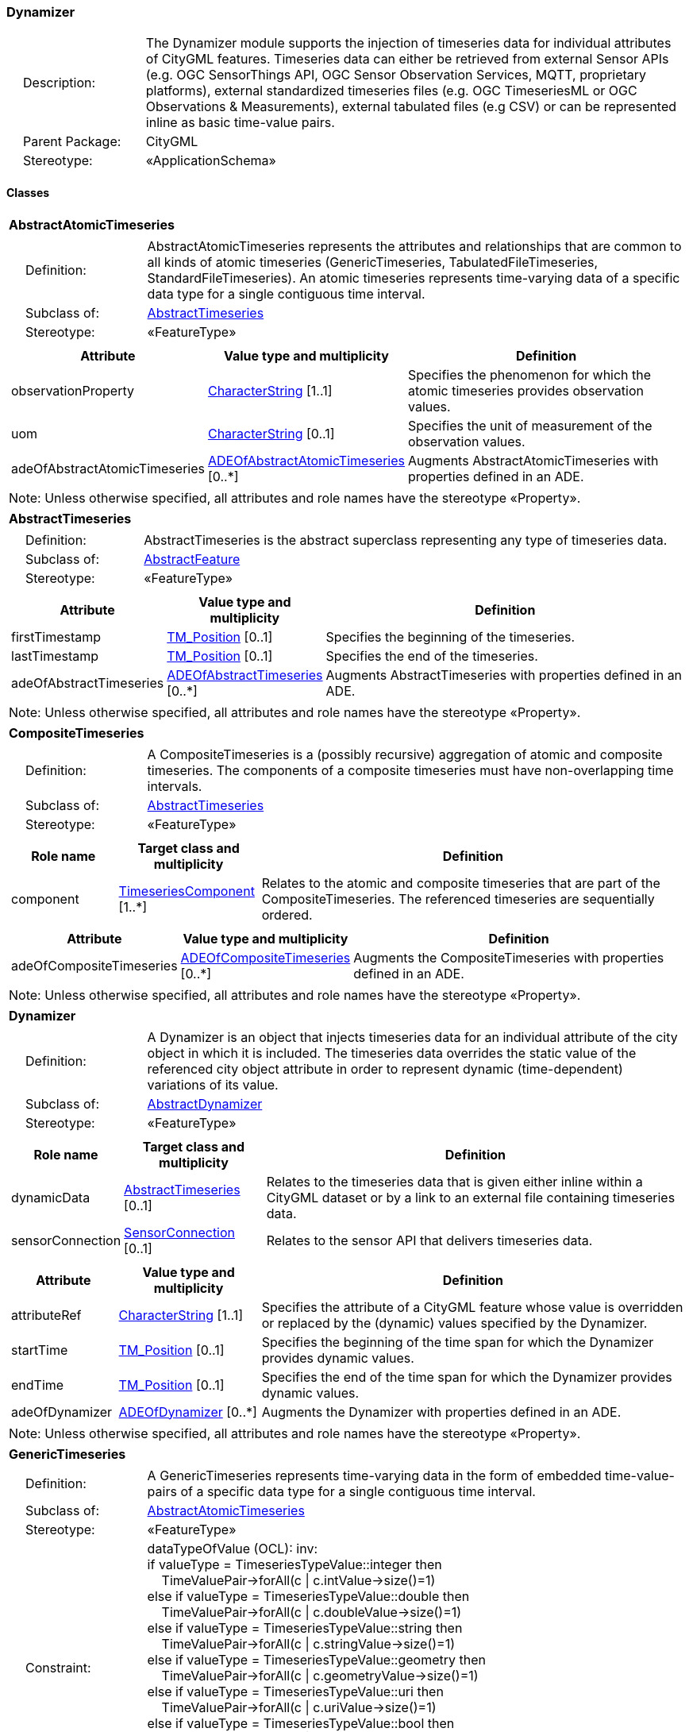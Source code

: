 [[Dynamizer-package-dd]]
=== Dynamizer

[cols="1,4"]
|===
|{nbsp}{nbsp}{nbsp}{nbsp}Description: | The Dynamizer module supports the injection of timeseries data for individual attributes of CityGML features. Timeseries data can either be retrieved from external Sensor APIs (e.g. OGC SensorThings API, OGC Sensor Observation Services, MQTT, proprietary platforms), external standardized timeseries files (e.g. OGC TimeseriesML or OGC Observations & Measurements), external tabulated files (e.g CSV) or can be represented inline as basic time-value pairs.
|{nbsp}{nbsp}{nbsp}{nbsp}Parent Package: | CityGML
|{nbsp}{nbsp}{nbsp}{nbsp}Stereotype: | «ApplicationSchema»
|===

==== Classes

[[AbstractAtomicTimeseries-section]]
[cols="1a"]
|===
|*AbstractAtomicTimeseries*
|[cols="1,4"]
!===
!{nbsp}{nbsp}{nbsp}{nbsp}Definition: ! AbstractAtomicTimeseries represents the attributes and relationships that are common to all kinds of atomic timeseries (GenericTimeseries, TabulatedFileTimeseries, StandardFileTimeseries). An atomic timeseries represents time-varying data of a specific data type for a single contiguous time interval.
!{nbsp}{nbsp}{nbsp}{nbsp}Subclass of: ! <<AbstractTimeseries-section,AbstractTimeseries>>
!{nbsp}{nbsp}{nbsp}{nbsp}Stereotype: !  «FeatureType»
!===
|[cols="15,20,60",options="header"]
!===
!*Attribute* !*Value type and multiplicity* !*Definition*

! observationProperty  !<<CharacterString-section,CharacterString>> [1..1] !Specifies the phenomenon for which the atomic timeseries provides observation values.

! uom  !<<CharacterString-section,CharacterString>>  [0..1] !Specifies the unit of measurement of the observation values.

! adeOfAbstractAtomicTimeseries  !<<ADEOfAbstractAtomicTimeseries-section,ADEOfAbstractAtomicTimeseries>>  [0..*] !Augments AbstractAtomicTimeseries with properties defined in an ADE.
!===
| Note: Unless otherwise specified, all attributes and role names have the stereotype «Property».
|===

[[AbstractTimeseries-section]]
[cols="1a"]
|===
|*AbstractTimeseries*
|[cols="1,4"]
!===
!{nbsp}{nbsp}{nbsp}{nbsp}Definition: ! AbstractTimeseries is the abstract superclass representing any type of timeseries data.
!{nbsp}{nbsp}{nbsp}{nbsp}Subclass of: ! <<AbstractFeature-section,AbstractFeature>>
!{nbsp}{nbsp}{nbsp}{nbsp}Stereotype: !  «FeatureType»
!===
|[cols="15,20,60",options="header"]
!===
!*Attribute* !*Value type and multiplicity* !*Definition*

! firstTimestamp  !<<TM_Position-section,TM_Position>>  [0..1] !Specifies the beginning of the timeseries.

! lastTimestamp  !<<TM_Position-section,TM_Position>>  [0..1] !Specifies the end of the timeseries.

! adeOfAbstractTimeseries  !<<ADEOfAbstractTimeseries-section,ADEOfAbstractTimeseries>>  [0..*] !Augments AbstractTimeseries with properties defined in an ADE.
!===
| Note: Unless otherwise specified, all attributes and role names have the stereotype «Property».
|===

[[CompositeTimeseries-section]]
[cols="1a"]
|===
|*CompositeTimeseries*
|[cols="1,4"]
!===
!{nbsp}{nbsp}{nbsp}{nbsp}Definition: ! A CompositeTimeseries is a (possibly recursive) aggregation of atomic and composite timeseries. The components of a composite timeseries must have non-overlapping time intervals.
!{nbsp}{nbsp}{nbsp}{nbsp}Subclass of: ! <<AbstractTimeseries-section,AbstractTimeseries>>
!{nbsp}{nbsp}{nbsp}{nbsp}Stereotype: !  «FeatureType»
!===
|[cols="15,20,60",options="header"]
!===
!*Role name* !*Target class and multiplicity*  !*Definition*
! component  !<<TimeseriesComponent-section,TimeseriesComponent>> [1..*] !Relates to the atomic and composite timeseries that are part of the CompositeTimeseries. The referenced timeseries are sequentially ordered.
!===
|[cols="15,20,60",options="header"]
!===
!*Attribute* !*Value type and multiplicity* !*Definition*

! adeOfCompositeTimeseries  !<<ADEOfCompositeTimeseries-section,ADEOfCompositeTimeseries>>  [0..*] !Augments the CompositeTimeseries with properties defined in an ADE.
!===
| Note: Unless otherwise specified, all attributes and role names have the stereotype «Property».
|===

[[Dynamizer-section]]
[cols="1a"]
|===
|*Dynamizer*
|[cols="1,4"]
!===
!{nbsp}{nbsp}{nbsp}{nbsp}Definition: ! A Dynamizer is an object that injects timeseries data for an individual attribute of the city object in which it is included. The timeseries data overrides the static value of the referenced city object attribute in order to represent dynamic (time-dependent) variations of its value.
!{nbsp}{nbsp}{nbsp}{nbsp}Subclass of: ! <<AbstractDynamizer-section,AbstractDynamizer>>
!{nbsp}{nbsp}{nbsp}{nbsp}Stereotype: !  «FeatureType»
!===
|[cols="15,20,60",options="header"]
!===
!*Role name* !*Target class and multiplicity*  !*Definition*
! dynamicData  !<<AbstractTimeseries-section,AbstractTimeseries>> [0..1] !Relates to the timeseries data that is given either inline within a CityGML dataset or by a link to an external file containing timeseries data.
! sensorConnection  !<<SensorConnection-section,SensorConnection>> [0..1] !Relates to the sensor API that delivers timeseries data.
!===
|[cols="15,20,60",options="header"]
!===
!*Attribute* !*Value type and multiplicity* !*Definition*

! attributeRef  !<<CharacterString-section,CharacterString>> [1..1] !Specifies the attribute of a CityGML feature whose value is overridden or replaced by the (dynamic) values specified by the Dynamizer.

! startTime  !<<TM_Position-section,TM_Position>>  [0..1] !Specifies the beginning of the time span for which the Dynamizer provides dynamic values.

! endTime  !<<TM_Position-section,TM_Position>>  [0..1] !Specifies the end of the time span for which the Dynamizer provides dynamic values.

! adeOfDynamizer  !<<ADEOfDynamizer-section,ADEOfDynamizer>>  [0..*] !Augments the Dynamizer with properties defined in an ADE.
!===
| Note: Unless otherwise specified, all attributes and role names have the stereotype «Property».
|===

[[GenericTimeseries-section]]
[cols="1a"]
|===
|*GenericTimeseries*
|[cols="1,4"]
!===
!{nbsp}{nbsp}{nbsp}{nbsp}Definition: ! A GenericTimeseries represents time-varying data in the form of embedded time-value-pairs of a specific data type for a single contiguous time interval.
!{nbsp}{nbsp}{nbsp}{nbsp}Subclass of: ! <<AbstractAtomicTimeseries-section,AbstractAtomicTimeseries>>
!{nbsp}{nbsp}{nbsp}{nbsp}Stereotype: !  «FeatureType»
!{nbsp}{nbsp}{nbsp}{nbsp}Constraint: ! dataTypeOfValue (OCL): inv: +
if valueType = TimeseriesTypeValue::integer then +
{nbsp}{nbsp}{nbsp}{nbsp}TimeValuePair->forAll(c \| c.intValue->size()=1) +
else if valueType = TimeseriesTypeValue::double then +
{nbsp}{nbsp}{nbsp}{nbsp}TimeValuePair->forAll(c \| c.doubleValue->size()=1) +
else if valueType = TimeseriesTypeValue::string then +
{nbsp}{nbsp}{nbsp}{nbsp}TimeValuePair->forAll(c \| c.stringValue->size()=1) +
else if valueType = TimeseriesTypeValue::geometry then +
{nbsp}{nbsp}{nbsp}{nbsp}TimeValuePair->forAll(c \| c.geometryValue->size()=1) +
else if valueType = TimeseriesTypeValue::uri then +
{nbsp}{nbsp}{nbsp}{nbsp}TimeValuePair->forAll(c \| c.uriValue->size()=1) +
else if valueType = TimeseriesTypeValue::bool then +
{nbsp}{nbsp}{nbsp}{nbsp}TimeValuePair->forAll(c \| c.boolValue->size()=1) +
else if valueType = TimeseriesTypeValue::implicitGeometry then +
{nbsp}{nbsp}{nbsp}{nbsp}TimeValuePair->forAll(c \| c.implicitGeometryValue->size()=1) +
else TimeValuePair->forAll(c \| c.appearanceValue->size()=1)

!===
|[cols="15,20,60",options="header"]
!===
!*Role name* !*Target class and multiplicity*  !*Definition*
! timeValuePair  !<<TimeValuePair-section,TimeValuePair>> [1..*] !Relates to the time-value-pairs that are part of the GenericTimeseries.
!===
|[cols="15,20,60",options="header"]
!===
!*Attribute* !*Value type and multiplicity* !*Definition*

! valueType  !<<TimeseriesTypeValue-section,TimeseriesTypeValue>> [1..1] !Indicates the specific type of all time-value-pairs that are part of the GenericTimeseries.

! adeOfGenericTimeseries  !<<ADEOfGenericTimeseries-section,ADEOfGenericTimeseries>>  [0..*] !Augments the GenericTimeseries with properties defined in an ADE.
!===
| Note: Unless otherwise specified, all attributes and role names have the stereotype «Property».
|===

[[StandardFileTimeseries-section]]
[cols="1a"]
|===
|*StandardFileTimeseries*
|[cols="1,4"]
!===
!{nbsp}{nbsp}{nbsp}{nbsp}Definition: ! A StandardFileTimeseries represents time-varying data for a single contiguous time interval. The data is provided in an external file referenced in the StandardFileTimeseries. The data within the external file is encoded according to a dedicated format for the representation of timeseries data such as using the OGC TimeseriesML or OGC Observations & Measurements Standard. The data type of the data has to be specified within the external file.
!{nbsp}{nbsp}{nbsp}{nbsp}Subclass of: ! <<AbstractAtomicTimeseries-section,AbstractAtomicTimeseries>>
!{nbsp}{nbsp}{nbsp}{nbsp}Stereotype: !  «FeatureType»
!===
|[cols="15,20,60",options="header"]
!===
!*Attribute* !*Value type and multiplicity* !*Definition*

! fileLocation  !<<URI-section,URI>> [1..1] !Specifies the URI that points to the external timeseries file.

! fileType  !<<StandardFileTypeValue-section,StandardFileTypeValue>> [1..1] !Specifies the format used to represent the timeseries data.

! mimeType  !<<MimeTypeValue-section,MimeTypeValue>>  [0..1] !Specifies the MIME type of the external timeseries file.

! adeOfStandardFileTimeseries  !<<ADEOfStandardFileTimeseries-section,ADEOfStandardFileTimeseries>>  [0..*] !Augments the StandardFileTimeseries with properties defined in an ADE.
!===
| Note: Unless otherwise specified, all attributes and role names have the stereotype «Property».
|===

[[TabulatedFileTimeseries-section]]
[cols="1a"]
|===
|*TabulatedFileTimeseries*
|[cols="1,4"]
!===
!{nbsp}{nbsp}{nbsp}{nbsp}Definition: ! A TabulatedFileTimeseries represents time-varying data of a specific data type for a single contiguous time interval. The data is provided in an external file referenced in the TabulatedFileTimeseries. The file contains table structured data using an appropriate file format such as comma-separated values (CSV), Microsoft Excel (XLSX) or Google Spreadsheet. The timestamps and the values are given in specific columns of the table. Each row represents a single time-value-pair. A subset of rows can be selected using the idColumn and idValue attributes.
!{nbsp}{nbsp}{nbsp}{nbsp}Subclass of: ! <<AbstractAtomicTimeseries-section,AbstractAtomicTimeseries>>
!{nbsp}{nbsp}{nbsp}{nbsp}Stereotype: !  «FeatureType»
!{nbsp}{nbsp}{nbsp}{nbsp}Constraint: ! columnNumberOrColumnName (OCL): inv: +
(timeColumnNo->notEmpty() or timeColumnName->notEmpty()) and +
(valueColumnNo->notEmpty() or valueColumnName->notEmpty()) and +
(idValue->notEmpty() implies idColumnNo->notEmpty() or + idColumnName->notEmpty())
!===
|[cols="15,20,60",options="header"]
!===
!*Attribute* !*Value type and multiplicity* !*Definition*

! fileLocation  !<<URI-section,URI>> [1..1] !Specifies the URI that points to the external timeseries file.

! fileType  !<<TabulatedFileTypeValue-section,TabulatedFileTypeValue>> [1..1] !Specifies the format used to represent the timeseries data.

! mimeType  !<<MimeTypeValue-section,MimeTypeValue>>  [0..1] !Specifies the MIME type of the external timeseries file.

! valueType  !<<TimeseriesTypeValue-section,TimeseriesTypeValue>> [1..1] !Indicates the specific type of the timeseries data.

! numberOfHeaderLines  !<<Integer-section,Integer>>  [0..1] !Indicates the number of lines at the beginning of the tabulated file that represent headers.

! fieldSeparator  !<<CharacterString-section,CharacterString>> [1..1] !Indicates which symbol is used to separate the individual values in the tabulated file.

! decimalSymbol  !<<Character-section,Character>>  [0..1] !Indicates which symbol is used to separate the integer part from the fractional part of a decimal number.

! idColumnNo  !<<Integer-section,Integer>>  [0..1] !Specifies the number of the column that stores the identifier of the time-value-pair.

! idColumnName  !<<CharacterString-section,CharacterString>>  [0..1] !Specifies the name of the column that stores the identifier of the time-value-pair.

! idValue  !<<CharacterString-section,CharacterString>>  [0..1] !Specifies the value of the identifier for which the time-value-pairs are to be selected.

! timeColumnNo  !<<Integer-section,Integer>>  [0..1] !Specifies the number of the column that stores the timestamp of the time-value-pair.

! timeColumnName  !<<CharacterString-section,CharacterString>>  [0..1] !Specifies the name of the column that stores the timestamp of the time-value-pair.

! valueColumnNo  !<<Integer-section,Integer>>  [0..1] !Specifies the number of the column that stores the value of the time-value-pair.

! valueColumnName  !<<CharacterString-section,CharacterString>>  [0..1] !Specifies the name of the column that stores the value of the time-value-pair.

! adeOfTabulatedFileTimeseries  !<<ADEOfTabulatedFileTimeseries-section,ADEOfTabulatedFileTimeseries>>  [0..*] !Augments the TabulatedFileTimeseries with properties defined in an ADE.
!===
| Note: Unless otherwise specified, all attributes and role names have the stereotype «Property».
|===

==== Data Types

[[ADEOfAbstractAtomicTimeseries-section]]
[cols="1a"]
|===
|*ADEOfAbstractAtomicTimeseries*
[cols="1,4"]
!===
!{nbsp}{nbsp}{nbsp}{nbsp}Definition: ! ADEOfAbstractAtomicTimeseries acts as a hook to define properties within an ADE that are to be added to AbstractAtomicTimeseries.
!{nbsp}{nbsp}{nbsp}{nbsp}Subclass of: ! None
!{nbsp}{nbsp}{nbsp}{nbsp}Stereotype: !  «DataType»
!===
|===

[[ADEOfAbstractTimeseries-section]]
[cols="1a"]
|===
|*ADEOfAbstractTimeseries*
[cols="1,4"]
!===
!{nbsp}{nbsp}{nbsp}{nbsp}Definition: ! ADEOfAbstractTimeseries acts as a hook to define properties within an ADE that are to be added to AbstractTimeseries.
!{nbsp}{nbsp}{nbsp}{nbsp}Subclass of: ! None
!{nbsp}{nbsp}{nbsp}{nbsp}Stereotype: !  «DataType»
!===
|===

[[ADEOfCompositeTimeseries-section]]
[cols="1a"]
|===
|*ADEOfCompositeTimeseries*
[cols="1,4"]
!===
!{nbsp}{nbsp}{nbsp}{nbsp}Definition: ! ADEOfCompositeTimeseries acts as a hook to define properties within an ADE that are to be added to a CompositeTimeseries.
!{nbsp}{nbsp}{nbsp}{nbsp}Subclass of: ! None
!{nbsp}{nbsp}{nbsp}{nbsp}Stereotype: !  «DataType»
!===
|===

[[ADEOfDynamizer-section]]
[cols="1a"]
|===
|*ADEOfDynamizer*
[cols="1,4"]
!===
!{nbsp}{nbsp}{nbsp}{nbsp}Definition: ! ADEOfDynamizer acts as a hook to define properties within an ADE that are to be added to a Dynamizer.
!{nbsp}{nbsp}{nbsp}{nbsp}Subclass of: ! None
!{nbsp}{nbsp}{nbsp}{nbsp}Stereotype: !  «DataType»
!===
|===

[[ADEOfGenericTimeseries-section]]
[cols="1a"]
|===
|*ADEOfGenericTimeseries*
[cols="1,4"]
!===
!{nbsp}{nbsp}{nbsp}{nbsp}Definition: ! ADEOfGenericTimeseries acts as a hook to define properties within an ADE that are to be added to a GenericTimeseries.
!{nbsp}{nbsp}{nbsp}{nbsp}Subclass of: ! None
!{nbsp}{nbsp}{nbsp}{nbsp}Stereotype: !  «DataType»
!===
|===

[[ADEOfStandardFileTimeseries-section]]
[cols="1a"]
|===
|*ADEOfStandardFileTimeseries*
[cols="1,4"]
!===
!{nbsp}{nbsp}{nbsp}{nbsp}Definition: ! ADEOfStandardFileTimeseries acts as a hook to define properties within an ADE that are to be added to a StandardFileTimeseries.
!{nbsp}{nbsp}{nbsp}{nbsp}Subclass of: ! None
!{nbsp}{nbsp}{nbsp}{nbsp}Stereotype: !  «DataType»
!===
|===

[[ADEOfTabulatedFileTimeseries-section]]
[cols="1a"]
|===
|*ADEOfTabulatedFileTimeseries*
[cols="1,4"]
!===
!{nbsp}{nbsp}{nbsp}{nbsp}Definition: ! ADEOfTabulatedFileTimeseries acts as a hook to define properties within an ADE that are to be added to a TabulatedFileTimeseries.
!{nbsp}{nbsp}{nbsp}{nbsp}Subclass of: ! None
!{nbsp}{nbsp}{nbsp}{nbsp}Stereotype: !  «DataType»
!===
|===

[[SensorConnection-section]]
[cols="1a"]
|===
|*SensorConnection*
[cols="1,4"]
!===
!{nbsp}{nbsp}{nbsp}{nbsp}Definition: ! A SensorConnection provides all details that are required to retrieve a specific datastream from an external sensor web service. This data type comprises the service type (e.g. OGC SensorThings API, OGC Sensor Observation Services, MQTT, proprietary platforms), the URL of the sensor service, the identifier for the sensor or thing, and its observed property as well as information about the required authentication method.
!{nbsp}{nbsp}{nbsp}{nbsp}Subclass of: ! None
!{nbsp}{nbsp}{nbsp}{nbsp}Stereotype: !  «DataType»
!===
|[cols="15,20,60",options="header"]
!===
!*Role name* !*Target class and multiplicity*  !*Definition*
! sensorLocation  !<<AbstractCityObject-section,AbstractCityObject>> [0..1] !Relates the sensor to the city object where it is located.
!===
|[cols="15,20,60",options="header"]
!===
!*Attribute* !*Value type and multiplicity* !*Definition*

! connectionType  !<<SensorConnectionTypeValue-section,SensorConnectionTypeValue>> [1..1] !Indicates the type of Sensor API to which the SensorConnection refers.

! observationProperty  !<<CharacterString-section,CharacterString>> [1..1] !Specifies the phenomenon for which the SensorConnection provides observations.

! uom  !<<CharacterString-section,CharacterString>>  [0..1] !Specifies the unit of measurement of the observations.

! sensorID  !<<CharacterString-section,CharacterString>>  [0..1] !Specifies the unique identifier of the sensor from which the SensorConnection retrieves observations.

! sensorName  !<<CharacterString-section,CharacterString>>  [0..1] !Specifies the name of the sensor from which the SensorConnection retrieves observations.

! observationID  !<<CharacterString-section,CharacterString>>  [0..1] !Specifies the unique identifier of the observation that is retrieved by the SensorConnection.

! datastreamID  !<<CharacterString-section,CharacterString>>  [0..1] !Specifies the datastream that is retrieved by the SensorConnection.

! baseURL  !<<URI-section,URI>>  [0..1] !Specifies the base URL of the Sensor API request.

! authType  !<<AuthenticationTypeValue-section,AuthenticationTypeValue>>  [0..1] !Specifies the type of authentication required to be able to access the Sensor API.

! mqttServer  !<<CharacterString-section,CharacterString>>  [0..1] !Specifies the name of the MQTT Server. This attribute is relevant when the MQTT Protocol is used to connect to a Sensor API.

! mqttTopic  !<<CharacterString-section,CharacterString>>  [0..1] !Names the specific datastream that is retrieved by the SensorConnection. This attribute is relevant when the MQTT Protocol is used to connect to a Sensor API.

! linkToObservation  !<<CharacterString-section,CharacterString>>  [0..1] !Specifies the complete URL to the observation request.

! linkToSensorDescription  !<<CharacterString-section,CharacterString>>  [0..1] !Specifies the complete URL to the sensor description request.
!===
| Note: Unless otherwise specified, all attributes and role names have the stereotype «Property».
|===

[[TimeseriesComponent-section]]
[cols="1a"]
|===
|*TimeseriesComponent*
[cols="1,4"]
!===
!{nbsp}{nbsp}{nbsp}{nbsp}Definition: ! TimeseriesComponent represents an element of a CompositeTimeseries.
!{nbsp}{nbsp}{nbsp}{nbsp}Subclass of: ! None
!{nbsp}{nbsp}{nbsp}{nbsp}Stereotype: !  «DataType»
!===
|[cols="15,20,60",options="header"]
!===
!*Role name* !*Target class and multiplicity*  !*Definition*
! timeseries  !<<AbstractTimeseries-section,AbstractTimeseries>> [1..1] !Relates a timeseries to the TimeseriesComponent.
!===
|[cols="15,20,60",options="header"]
!===
!*Attribute* !*Value type and multiplicity* !*Definition*

! repetitions  !<<Integer-section,Integer>> [1..1] !Specifies how often the timeseries that is referenced by the TimeseriesComponent should be iterated.

! additionalGap  !<<TM_Duration-section,TM_Duration>>  [0..1] !Specifies how much extra time is added after all repetitions as an additional gap.
!===
| Note: Unless otherwise specified, all attributes and role names have the stereotype «Property».
|===

[[TimeValuePair-section]]
[cols="1a"]
|===
|*TimeValuePair*
[cols="1,4"]
!===
!{nbsp}{nbsp}{nbsp}{nbsp}Definition: ! A TimeValuePair represents a value that is valid for a given timepoint. For each TimeValuePair, only one of the value properties can be used mutually exclusive. Which value property has to be provided depends on the selected value type in the GenericTimeSeries feature, in which the TimeValuePair is included.
!{nbsp}{nbsp}{nbsp}{nbsp}Subclass of: ! None
!{nbsp}{nbsp}{nbsp}{nbsp}Stereotype: !  «DataType»
!{nbsp}{nbsp}{nbsp}{nbsp}Constraint: ! singleValue (OCL): inv: +
intValue->size() + doubleValue->size() + stringValue->size() + +
geometryValue->size() + uriValue->size() + boolValue->size() + +
implicitGeometryValue->size() + appearanceValue->size() = 1
!===
|[cols="15,20,60",options="header"]
!===
!*Attribute* !*Value type and multiplicity* !*Definition*

! timestamp  !<<TM_Position-section,TM_Position>> [1..1] !Specifies the timepoint at which the value of the TimeValuePair is valid.

! intValue  !<<Integer-section,Integer>>  [0..1] !Specifies the "Integer" value of the TimeValuePair.

! doubleValue  !<<Real-section,Real>>  [0..1] !Specifies the "Double" value of the TimeValuePair.

! stringValue  !<<CharacterString-section,CharacterString>>  [0..1] !Specifies the "String" value of the TimeValuePair.

! geometryValue  !<<GM_Object-section,GM_Object>>  [0..1] !Specifies the geometry value of the TimeValuePair.

! uriValue  !<<URI-section,URI>>  [0..1] !Specifies the "URI" value of the TimeValuePair.

! boolValue  !<<Boolean-section,Boolean>>  [0..1] !Specifies the "Boolean" value of the TimeValuePair.

! implicitGeometryValue  !<<ImplicitGeometry-section,ImplicitGeometry>>  [0..1] !Specifies the "ImplicitGeometry" value of the TimeValuePair.

! appearanceValue  !<<AbstractAppearance-section,AbstractAppearance>>  [0..1] !Specifies the "Appearance" value of the TimeValuePair.
!===
| Note: Unless otherwise specified, all attributes and role names have the stereotype «Property».
|===

==== Basic Types

none

==== Unions

none

==== Code Lists

[[AuthenticationTypeValue-section]]
[cols="1a"]
|===
|*AuthenticationTypeValue*
|[cols="1,4"]
!===
!{nbsp}{nbsp}{nbsp}{nbsp}Definition: ! AuthenticationTypeValue is a code list used to specify the authentication method to be used to access the referenced sensor service. Each value provides enough information such that a software application could determine the required access credentials.
!{nbsp}{nbsp}{nbsp}{nbsp}Stereotype: !  «CodeList»
!===
|===

[[SensorConnectionTypeValue-section]]
[cols="1a"]
|===
|*SensorConnectionTypeValue*
|[cols="1,4"]
!===
!{nbsp}{nbsp}{nbsp}{nbsp}Definition: ! SensorConnectionTypeValue is a code list used to specify the type of the referenced sensor service. Each value provides enough information such that a software application would be able to identify the API type and version.
!{nbsp}{nbsp}{nbsp}{nbsp}Stereotype: !  «CodeList»
!===
|===

[[StandardFileTypeValue-section]]
[cols="1a"]
|===
|*StandardFileTypeValue*
|[cols="1,4"]
!===
!{nbsp}{nbsp}{nbsp}{nbsp}Definition: ! StandardFileTypeValue is a code list used to specify the type of the referenced external timeseries data file. Each value provides information about the standard and version.
!{nbsp}{nbsp}{nbsp}{nbsp}Stereotype: !  «CodeList»
!===
|===

[[TabulatedFileTypeValue-section]]
[cols="1a"]
|===
|*TabulatedFileTypeValue*
|[cols="1,4"]
!===
!{nbsp}{nbsp}{nbsp}{nbsp}Definition: ! TabulatedFileTypeValue is a code list used to specify the data format of the referenced external tabulated data file.
!{nbsp}{nbsp}{nbsp}{nbsp}Stereotype: !  «CodeList»
!===
|===

==== Enumerations

[[TimeseriesTypeValue-section]]
[cols="1a"]
|===
|*TimeseriesTypeValue*
[cols="1,4"]
!===
!Definition: ! TimeseriesTypeValue enumerates the possible value types for GenericTimeseries and TimeValuePair.
!StereoType: !  \<<Enumeration>>
!===
|[cols="1,4",options="header"]
!===
^!*Literal value* !*Definition*

^! int  !Indicates that the values of the GenericTimeseries are of type "Integer".

^! double  !Indicates that the values of the GenericTimeseries are of type "Double".

^! string  !Indicates that the values of the GenericTimeseries are of type "String".

^! geometry  !Indicates that the values of the GenericTimeseries are geometries.

^! uri  !Indicates that the values of the GenericTimeseries are of type "URI".

^! bool  !Indicates that the values of the GenericTimeseries are of type "Boolean".

^! implicitGeometry  !Indicates that the values of the GenericTimeseries are of type "ImplicitGeometry".

^! appearance  !Indicates that the values of the GenericTimeseries are of type "Appearance".
!===
|===
